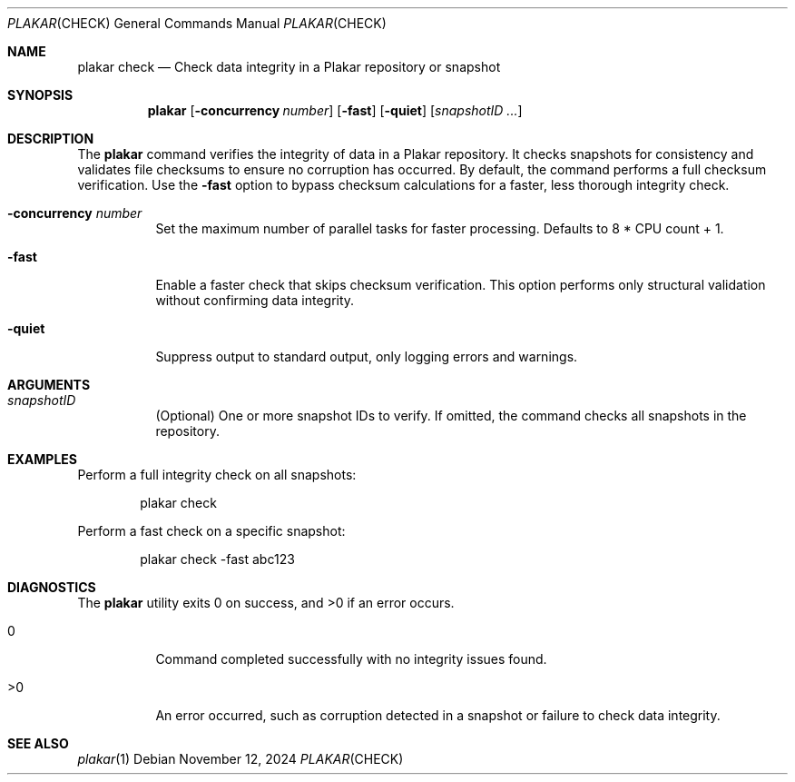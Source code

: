.Dd November 12, 2024
.Dt PLAKAR CHECK 1
.Os
.Sh NAME
.Nm plakar check
.Nd Check data integrity in a Plakar repository or snapshot
.Sh SYNOPSIS
.Nm
.Op Fl concurrency Ar number
.Op Fl fast
.Op Fl quiet
.Op Ar snapshotID ...
.Sh DESCRIPTION
The
.Nm
command verifies the integrity of data in a Plakar repository.
It checks snapshots for consistency and validates file checksums to
ensure no corruption has occurred.
By default, the command performs a full checksum verification.
Use the
.Fl fast
option to bypass checksum calculations for a faster, less thorough
integrity check.
.Bl -tag -width Ds
.It Fl concurrency Ar number
Set the maximum number of parallel tasks for faster processing.
Defaults to
.Dv 8 * CPU count + 1 .
.It Fl fast
Enable a faster check that skips checksum verification.
This option performs only structural validation without confirming
data integrity.
.It Fl quiet
Suppress output to standard output, only logging errors and warnings.
.El
.Sh ARGUMENTS
.Bl -tag -width Ds
.It Ar snapshotID
(Optional) One or more snapshot IDs to verify.
If omitted, the command checks all snapshots in the repository.
.El
.Sh EXAMPLES
Perform a full integrity check on all snapshots:
.Bd -literal -offset indent
plakar check
.Ed
.Pp
Perform a fast check on a specific snapshot:
.Bd -literal -offset indent
plakar check -fast abc123
.Ed
.Sh DIAGNOSTICS
.Ex -std
.Bl -tag -width Ds
.It 0
Command completed successfully with no integrity issues found.
.It >0
An error occurred, such as corruption detected in a snapshot or
failure to check data integrity.
.El
.Sh SEE ALSO
.Xr plakar 1
